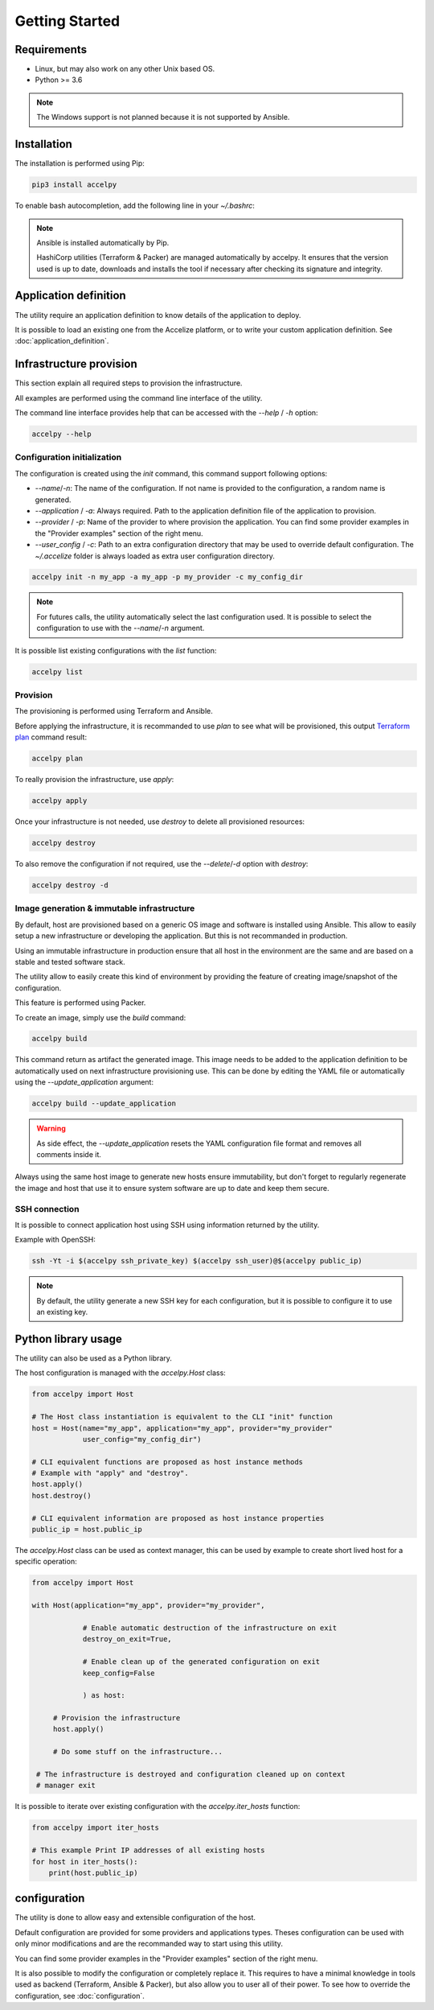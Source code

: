 Getting Started
===============

Requirements
------------

* Linux, but may also work on any other Unix based OS.
* Python >= 3.6

.. note:: The Windows support is not planned because it is not supported by
          Ansible.

Installation
------------

The installation is performed using Pip:

.. code-block:: bash

    pip3 install accelpy

To enable bash autocompletion, add the following line in your `~/.bashrc`:

.. code-block::bash

    eval "$(register-python-argcomplete accelpy)"

.. note:: Ansible is installed automatically by Pip.

          HashiCorp utilities (Terraform & Packer) are managed automatically by
          accelpy. It ensures that the version used is up to date, downloads and
          installs the tool if necessary after checking its signature and
          integrity.

Application definition
----------------------
The utility require an application definition to know details of the application
to deploy.

It is possible to load an existing one from the Accelize platform, or to write
your custom application definition. See :doc:`application_definition`.

Infrastructure provision
------------------------

This section explain all required steps to provision the infrastructure.

All examples are performed using the command line interface of the utility.

The command line interface provides help that can be accessed with the
`--help` / `-h` option:

.. code-block:: bash

    accelpy --help

Configuration initialization
~~~~~~~~~~~~~~~~~~~~~~~~~~~~

The configuration is created using the `init` command, this command support
following options:

* `--name`/`-n`: The name of the configuration. If not name is provided to the
  configuration, a random name is generated.
* `--application` / `-a`: Always required. Path to the application definition
  file of the application to provision.
* `--provider` / `-p`: Name of the provider to where provision the application.
  You can find some provider examples in the "Provider examples" section of
  the right menu.
* `--user_config` / `-c`: Path to an extra configuration directory that may be
  used to override default configuration. The `~/.accelize` folder is always
  loaded as extra user configuration directory.

.. code-block:: bash

    accelpy init -n my_app -a my_app -p my_provider -c my_config_dir

.. note:: For futures calls, the utility automatically select the last
          configuration used. It is possible to select the
          configuration to use with the `--name`/`-n` argument.

It is possible list existing configurations with the `list` function:

.. code-block:: bash

    accelpy list

Provision
~~~~~~~~~

The provisioning is performed using Terraform and Ansible.

Before applying the infrastructure, it is recommanded to use `plan` to see what
will be provisioned, this output
`Terraform plan <https://www.terraform.io/docs/commands/plan.html>`_ command
result:

.. code-block:: bash

    accelpy plan

To really provision the infrastructure, use `apply`:

.. code-block:: bash

    accelpy apply

Once your infrastructure is not needed, use `destroy` to delete all provisioned
resources:

.. code-block:: bash

    accelpy destroy


To also remove the configuration if not required, use the `--delete`/`-d`
option with `destroy`:

.. code-block:: bash

    accelpy destroy -d


Image generation & immutable infrastructure
~~~~~~~~~~~~~~~~~~~~~~~~~~~~~~~~~~~~~~~~~~~

By default, host are provisioned based on a generic OS image and software is
installed using Ansible. This allow to easily setup a new infrastructure or
developing the application. But this is not recommanded in production.

Using an immutable infrastructure in production ensure that all host in the
environment are the same and are based on a stable and tested software stack.

The utility allow to easily create this kind of environment by providing the
feature of creating image/snapshot of the configuration.

This feature is performed using Packer.

To create an image, simply use the `build` command:

.. code-block:: bash

    accelpy build

This command return as artifact the generated image. This image needs to be
added to the application definition to be automatically used on next
infrastructure provisioning use. This can be done by editing the YAML file or
automatically using the `--update_application` argument:

.. code-block:: bash

    accelpy build --update_application

.. warning:: As side effect, the `--update_application` resets the YAML
             configuration file format and removes all comments inside it.

Always using the same host image to generate new hosts ensure immutability, but
don't forget to regularly regenerate the image and host that use it to ensure
system software are up to date and keep them secure.

SSH connection
~~~~~~~~~~~~~~

It is possible to connect application host using SSH using information returned
by the utility.

Example with OpenSSH:

.. code-block:: bash

    ssh -Yt -i $(accelpy ssh_private_key) $(accelpy ssh_user)@$(accelpy public_ip)

.. note:: By default, the utility generate a new SSH key for each configuration,
          but it is possible to configure it to use an existing key.


Python library usage
--------------------

The utility can also be used as a Python library.

The host configuration is managed with the `accelpy.Host` class:

.. code-block:: python

    from accelpy import Host

    # The Host class instantiation is equivalent to the CLI "init" function
    host = Host(name="my_app", application="my_app", provider="my_provider"
                user_config="my_config_dir")

    # CLI equivalent functions are proposed as host instance methods
    # Example with "apply" and "destroy".
    host.apply()
    host.destroy()

    # CLI equivalent information are proposed as host instance properties
    public_ip = host.public_ip

The `accelpy.Host` class can be used as context manager, this can be
used by example to create short lived host for a specific operation:

.. code-block:: python

    from accelpy import Host

    with Host(application="my_app", provider="my_provider",

                # Enable automatic destruction of the infrastructure on exit
                destroy_on_exit=True,

                # Enable clean up of the generated configuration on exit
                keep_config=False

                ) as host:

         # Provision the infrastructure
         host.apply()

         # Do some stuff on the infrastructure...

     # The infrastructure is destroyed and configuration cleaned up on context
     # manager exit

It is possible to iterate over existing configuration with the
`accelpy.iter_hosts` function:

.. code-block:: python

    from accelpy import iter_hosts

    # This example Print IP addresses of all existing hosts
    for host in iter_hosts():
        print(host.public_ip)

configuration
-------------

The utility is done to allow easy and extensible configuration of the host.

Default configuration are provided for some providers and applications types.
Theses configuration can be used with only minor modifications and are the
recommanded way to start using this utility.

You can find some provider examples in the "Provider examples" section of the
right menu.

It is also possible to modify the configuration or completely replace it. This
requires to have a minimal knowledge in tools used as backend
(Terraform, Ansible & Packer), but also allow you to user all of their power.
To see how to override the configuration, see :doc:`configuration`.
